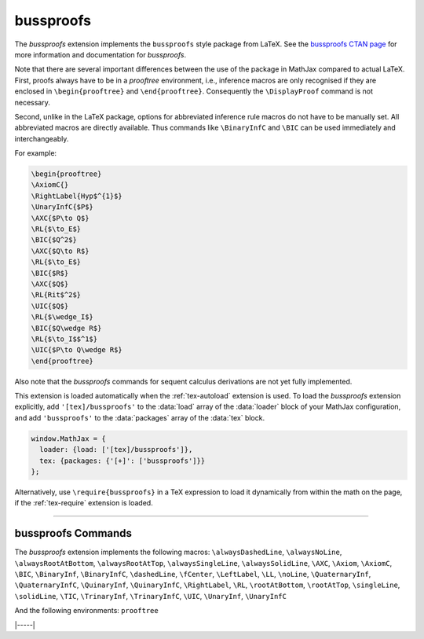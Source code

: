 .. _tex-bussproofs:

##########
bussproofs
##########

The `bussproofs` extension implements the ``bussproofs`` style package
from LaTeX. See the `bussproofs CTAN page
<https://www.ctan.org/pkg/bussproofs>`__ for more information and
documentation for `bussproofs`.

Note that there are several important differences between the use
of the package in MathJax compared to actual LaTeX.  First, proofs
always have to be in a `prooftree` environment, i.e., inference macros
are only recognised if they are enclosed in ``\begin{prooftree}`` and
``\end{prooftree}``. Consequently the ``\DisplayProof`` command is not
necessary.

Second, unlike in the LaTeX package, options for abbreviated inference
rule macros do not have to be manually set. All abbreviated macros are
directly available. Thus commands like ``\BinaryInfC`` and ``\BIC``
can be used immediately and interchangeably.

For example:

.. code-block:: latex

    \begin{prooftree}
    \AxiomC{}
    \RightLabel{Hyp$^{1}$}
    \UnaryInfC{$P$}
    \AXC{$P\to Q$}
    \RL{$\to_E$}
    \BIC{$Q^2$}
    \AXC{$Q\to R$} 
    \RL{$\to_E$} 
    \BIC{$R$} 
    \AXC{$Q$} 
    \RL{Rit$^2$} 
    \UIC{$Q$}
    \RL{$\wedge_I$} 
    \BIC{$Q\wedge R$} 
    \RL{$\to_I$$^1$} 
    \UIC{$P\to Q\wedge R$}
    \end{prooftree}

.. raw:: html

    <p>This renders as follows:</p>
    <p style="background-color: #DDD; padding: 1em 0; text-align: center">
    <iframe style='width: 35em; height: 12em; background-color: white' srcdoc='
      <!DOCTYPE html>
      <html>
      <head>
      <title>MathJax bussproofs Example</title>
      <script>
      MathJax = {
        loader: {load: ["[tex]/bussproofs"]},
        tex: {packages: {"[+]": ["bussproofs"]}}
      }
      </script>
      <script defer src="https://cdn.jsdelivr.net/npm/mathjax@4/tex-chtml.js">
      </script>
      </head>
      <body>
      \begin{prooftree}
      \AxiomC{}
      \RightLabel{Hyp$^{1}$}
      \UnaryInfC{$P$}
      \AXC{$P\to Q$}
      \RL{$\to_E$}
      \BIC{$Q^2$}
      \AXC{$Q\to R$} 
      \RL{$\to_E$} 
      \BIC{$R$} 
      \AXC{$Q$} 
      \RL{Rit$^2$} 
      \UIC{$Q$}
      \RL{$\wedge_I$} 
      \BIC{$Q\wedge R$} 
      \RL{$\to_I$$^1$} 
      \UIC{$P\to Q\wedge R$}
      \end{prooftree}
      </body>
      </html>
    '></iframe>
    </p>


Also note that the `bussproofs` commands for sequent calculus derivations are
not yet fully implemented.


This extension is loaded automatically when the :ref:`tex-autoload`
extension is used.  To load the `bussproofs` extension explicitly, add
``'[tex]/bussproofs'`` to the :data:`load` array of the :data:`loader`
block of your MathJax configuration, and add ``'bussproofs'`` to the
:data:`packages` array of the :data:`tex` block.

.. code-block:: javascript

   window.MathJax = {
     loader: {load: ['[tex]/bussproofs']},
     tex: {packages: {'[+]': ['bussproofs']}}
   };

Alternatively, use ``\require{bussproofs}`` in a TeX expression to
load it dynamically from within the math on the page, if the
:ref:`tex-require` extension is loaded.

-----

.. _tex-bussproofs-commands:

bussproofs Commands
-------------------

The `bussproofs` extension implements the following macros:
``\alwaysDashedLine``, ``\alwaysNoLine``, ``\alwaysRootAtBottom``, ``\alwaysRootAtTop``, ``\alwaysSingleLine``, ``\alwaysSolidLine``, ``\AXC``, ``\Axiom``, ``\AxiomC``, ``\BIC``, ``\BinaryInf``, ``\BinaryInfC``, ``\dashedLine``, ``\fCenter``, ``\LeftLabel``, ``\LL``, ``\noLine``, ``\QuaternaryInf``, ``\QuaternaryInfC``, ``\QuinaryInf``, ``\QuinaryInfC``, ``\RightLabel``, ``\RL``, ``\rootAtBottom``, ``\rootAtTop``, ``\singleLine``, ``\solidLine``, ``\TIC``, ``\TrinaryInf``, ``\TrinaryInfC``, ``\UIC``, ``\UnaryInf``, ``\UnaryInfC``

And the following environments:
``prooftree``


|-----|
